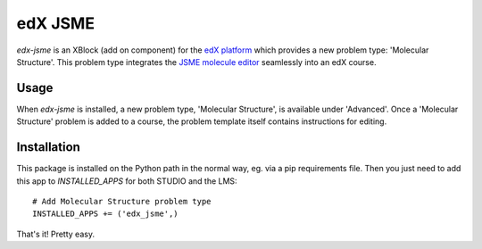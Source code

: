 ========
edX JSME
========

`edx-jsme` is an XBlock (add on component) for the `edX platform
<https://github.com/edx/edx-platform>`_ which provides a new problem type:
'Molecular Structure'.  This problem type integrates the `JSME molecule editor
<http://peter-ertl.com/jsme/>`_ seamlessly into an edX course.

Usage
-----

When `edx-jsme` is installed, a new problem type, 'Molecular Structure', is
available under 'Advanced'.  Once a 'Molecular Structure' problem is added to a
course, the problem template itself contains instructions for editing.

Installation
------------

This package is installed on the Python path in the normal way, eg. via a pip
requirements file.  Then you just need to add this app to `INSTALLED_APPS` for
both STUDIO and the LMS::

    # Add Molecular Structure problem type
    INSTALLED_APPS += ('edx_jsme',)
    
That's it!  Pretty easy.
